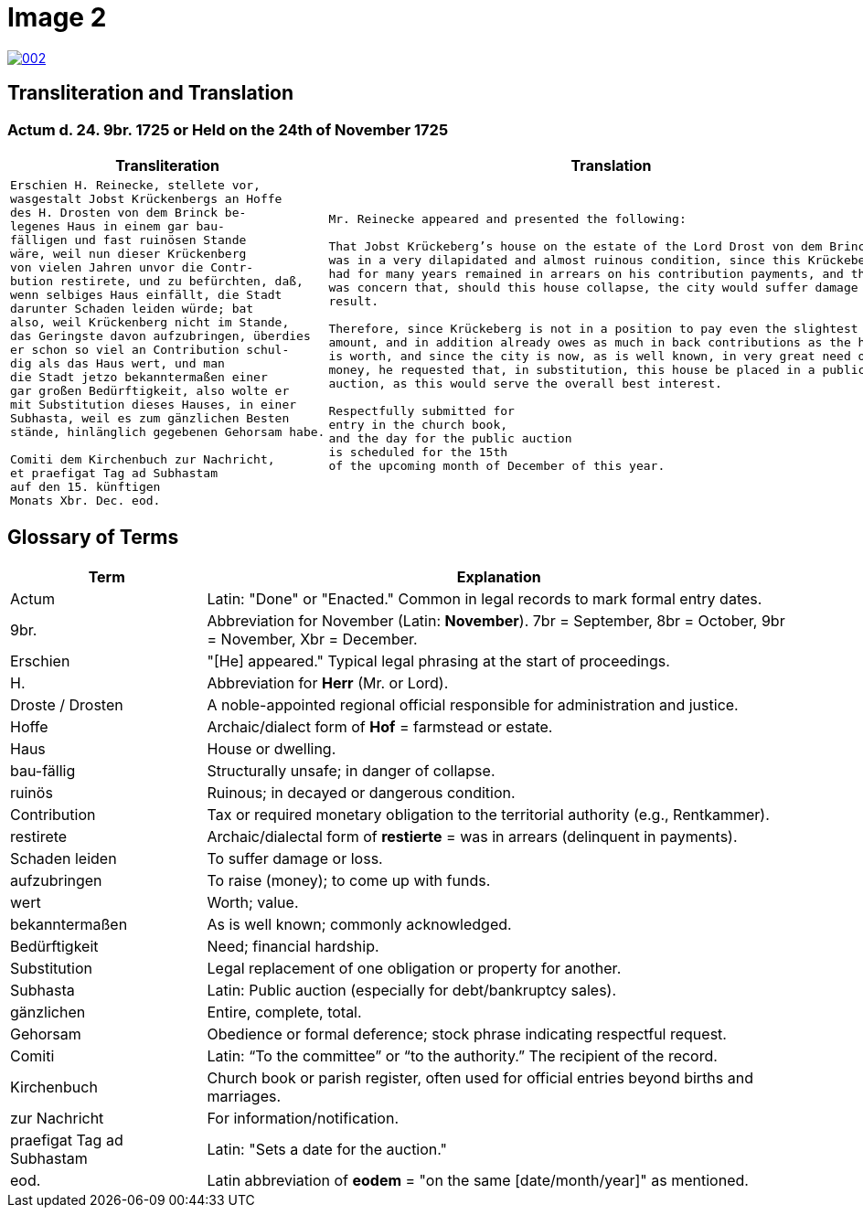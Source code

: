 = Image 2
:page-role: wide

image::002.png[link=self]

== Transliteration and Translation

=== Actum d. 24. 9br. 1725 or Held on the 24th of November 1725

[cols="1a,1a"]
|===
|Transliteration|Translation

|
[verse]
____
Erschien H. Reinecke, stellete vor,  
wasgestalt Jobst Krückenbergs an Hoffe  
des H. Drosten von dem Brinck be-  
legenes Haus in einem gar bau-  
fälligen und fast ruinösen Stande  
wäre, weil nun dieser Krückenberg  
von vielen Jahren unvor die Contr-  
bution restirete, und zu befürchten, daß,  
wenn selbiges Haus einfällt, die Stadt  
darunter Schaden leiden würde; bat  
also, weil Krückenberg nicht im Stande,  
das Geringste davon aufzubringen, überdies  
er schon so viel an Contribution schul-  
dig als das Haus wert, und man  
die Stadt jetzo bekanntermaßen einer  
gar großen Bedürftigkeit, also wolte er  
mit Substitution dieses Hauses, in einer  
Subhasta, weil es zum gänzlichen Besten  
stände, hinlänglich gegebenen Gehorsam habe.

Comiti dem Kirchenbuch zur Nachricht,  
et praefigat Tag ad Subhastam  
auf den 15. künftigen  
Monats Xbr. Dec. eod.
____

|
[verse]
____
Mr. Reinecke appeared and presented the following:

That Jobst Krückeberg’s house on the estate of the Lord Drost von dem Brinck
was in a very dilapidated and almost ruinous condition, since this Krückeberg
had for many years remained in arrears on his contribution payments, and there
was concern that, should this house collapse, the city would suffer damage as a
result.

Therefore, since Krückeberg is not in a position to pay even the slightest
amount, and in addition already owes as much in back contributions as the house
is worth, and since the city is now, as is well known, in very great need of
money, he requested that, in substitution, this house be placed in a public
auction, as this would serve the overall best interest.

Respectfully submitted for
entry in the church book,
and the day for the public auction
is scheduled for the 15th
of the upcoming month of December of this year.
____
|===

[role="section-narrow"]
== Glossary of Terms

[cols="1,3", options="header"]
|===
| Term
| Explanation

| Actum
| Latin: "Done" or "Enacted." Common in legal records to mark formal entry dates.

| 9br.
| Abbreviation for November (Latin: *November*). 7br = September, 8br = October, 9br = November, Xbr = December.

| Erschien
| "[He] appeared." Typical legal phrasing at the start of proceedings.

| H.
| Abbreviation for *Herr* (Mr. or Lord).

| Droste / Drosten
| A noble-appointed regional official responsible for administration and justice.

| Hoffe
| Archaic/dialect form of *Hof* = farmstead or estate.

| Haus
| House or dwelling.

| bau-fällig
| Structurally unsafe; in danger of collapse.

| ruinös
| Ruinous; in decayed or dangerous condition.

| Contribution
| Tax or required monetary obligation to the territorial authority (e.g., Rentkammer).

| restirete
| Archaic/dialectal form of *restierte* = was in arrears (delinquent in payments).

| Schaden leiden
| To suffer damage or loss.

| aufzubringen
| To raise (money); to come up with funds.

| wert
| Worth; value.

| bekanntermaßen
| As is well known; commonly acknowledged.

| Bedürftigkeit
| Need; financial hardship.

| Substitution
| Legal replacement of one obligation or property for another.

| Subhasta
| Latin: Public auction (especially for debt/bankruptcy sales).

| gänzlichen
| Entire, complete, total.

| Gehorsam
| Obedience or formal deference; stock phrase indicating respectful request.

| Comiti
| Latin: “To the committee” or “to the authority.” The recipient of the record.

| Kirchenbuch
| Church book or parish register, often used for official entries beyond births and marriages.

| zur Nachricht
| For information/notification.

| praefigat Tag ad Subhastam
| Latin: "Sets a date for the auction."

| eod.
| Latin abbreviation of *eodem* = "on the same [date/month/year]" as mentioned.
|===


